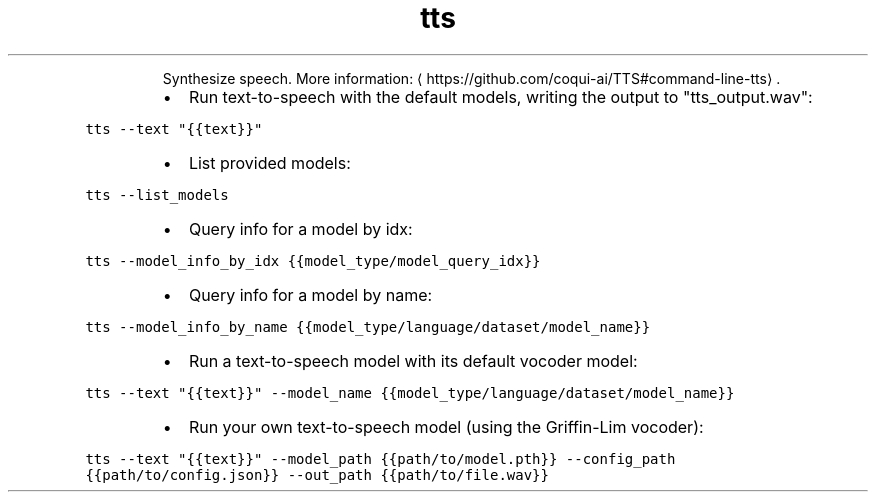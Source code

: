 .TH tts
.PP
.RS
Synthesize speech.
More information: \[la]https://github.com/coqui-ai/TTS#command-line-tts\[ra]\&.
.RE
.RS
.IP \(bu 2
Run text\-to\-speech with the default models, writing the output to "tts_output.wav":
.RE
.PP
\fB\fCtts \-\-text "{{text}}"\fR
.RS
.IP \(bu 2
List provided models:
.RE
.PP
\fB\fCtts \-\-list_models\fR
.RS
.IP \(bu 2
Query info for a model by idx:
.RE
.PP
\fB\fCtts \-\-model_info_by_idx {{model_type/model_query_idx}}\fR
.RS
.IP \(bu 2
Query info for a model by name:
.RE
.PP
\fB\fCtts \-\-model_info_by_name {{model_type/language/dataset/model_name}}\fR
.RS
.IP \(bu 2
Run a text\-to\-speech model with its default vocoder model:
.RE
.PP
\fB\fCtts \-\-text "{{text}}" \-\-model_name {{model_type/language/dataset/model_name}}\fR
.RS
.IP \(bu 2
Run your own text\-to\-speech model (using the Griffin\-Lim vocoder):
.RE
.PP
\fB\fCtts \-\-text "{{text}}" \-\-model_path {{path/to/model.pth}} \-\-config_path {{path/to/config.json}} \-\-out_path {{path/to/file.wav}}\fR
